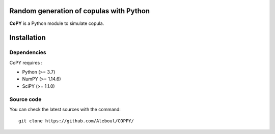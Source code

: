 Random generation of copulas with Python
----------------------------------------

**CoPY** is a Python module to simulate copula.

Installation
------------

Dependencies
~~~~~~~~~~~~

CoPY requires :

- Python (>= 3.7)
- NumPY (>= 1.14.6)
- SciPY (>= 1.1.0)

Source code
~~~~~~~~~~~

You can check the latest sources with the command::

  git clone https://github.com/Aleboul/COPPY/


